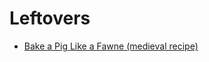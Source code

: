 #+BEGIN_COMMENT
.. title: Link-Collection
.. slug: link-collection
.. date: 2020-06-10 19:03:44 UTC-07:00
.. tags: 
.. category: 
.. link: 
.. description: 
.. type: text

#+END_COMMENT

* Leftovers
  - [[http://www.medievalcookery.com/search/display.html?booko:85:GT][Bake a Pig Like a Fawne (medieval recipe)]]
